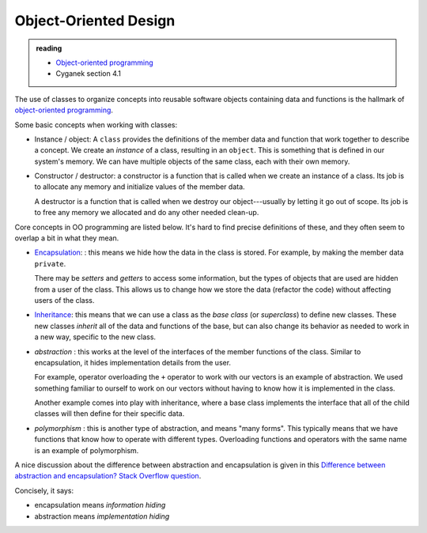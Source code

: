 **********************
Object-Oriented Design
**********************

.. admonition:: reading

   * `Object-oriented programming <https://en.wikipedia.org/wiki/Object-oriented_programming>`_

   * Cyganek section 4.1

The use of classes to organize concepts into reusable software objects
containing data and functions is the hallmark of `object-oriented
programming
<https://en.wikipedia.org/wiki/Object-oriented_programming>`_.

Some basic concepts when working with classes:

* Instance / object: A ``class`` provides the definitions of the
  member data and function that work together to describe a concept.
  We create an *instance* of a class, resulting in an ``object``.
  This is something that is defined in our system's memory.  We can
  have multiple objects of the same class, each with their own memory.

* Constructor / destructor: a constructor is a function that is called
  when we create an instance of a class.  Its job is to allocate any
  memory and initialize values of the member data.

  A destructor is a function that is called when we destroy our
  object---usually by letting it go out of scope.  Its job is to free
  any memory we allocated and do any other needed clean-up.


Core concepts in OO programming are listed below.  It's hard to find
precise definitions of these, and they often seem to overlap a bit
in what they mean.

* `Encapsulation
  <https://en.wikipedia.org/wiki/Encapsulation_(computer_programming)>`_:
  : this means we hide how the data in the class is stored.  For
  example, by making the member data ``private``.

  There may be *setters* and *getters* to access some information, but
  the types of objects that are used are hidden from a user of the
  class.  This allows us to change how we store the data (refactor the
  code) without affecting users of the class.

* `Inheritance
  <https://en.wikipedia.org/wiki/Inheritance_(object-oriented_programming)>`_:
  this means that we can use a class as the *base class* (or
  *superclass*) to define new classes.  These new classes *inherit*
  all of the data and functions of the base, but can also change its
  behavior as needed to work in a new way, specific to the new class.

* *abstraction* : this works at the level of the interfaces of the
  member functions of the class.  Similar to encapsulation, it hides
  implementation details from the user.

  For example, operator overloading the ``+`` operator to work with
  our vectors is an example of abstraction.  We used something
  familiar to ourself to work on our vectors without having to know
  how it is implemented in the class.

  Another example comes into play with inheritance, where a base class
  implements the interface that all of the child classes will then
  define for their specific data.

* *polymorphism* : this is another type of abstraction, and means
  "many forms".  This typically means that we have functions that know
  how to operate with different types.  Overloading functions and
  operators with the same name is an example of polymorphism.


A nice discussion about the difference between abstraction and encapsulation is given in this `Difference between abstraction and encapsulation? Stack Overflow question <https://stackoverflow.com/questions/742341/difference-between-abstraction-and-encapsulation>`_.

Concisely, it says:

* encapsulation means *information hiding*

* abstraction means *implementation hiding*

